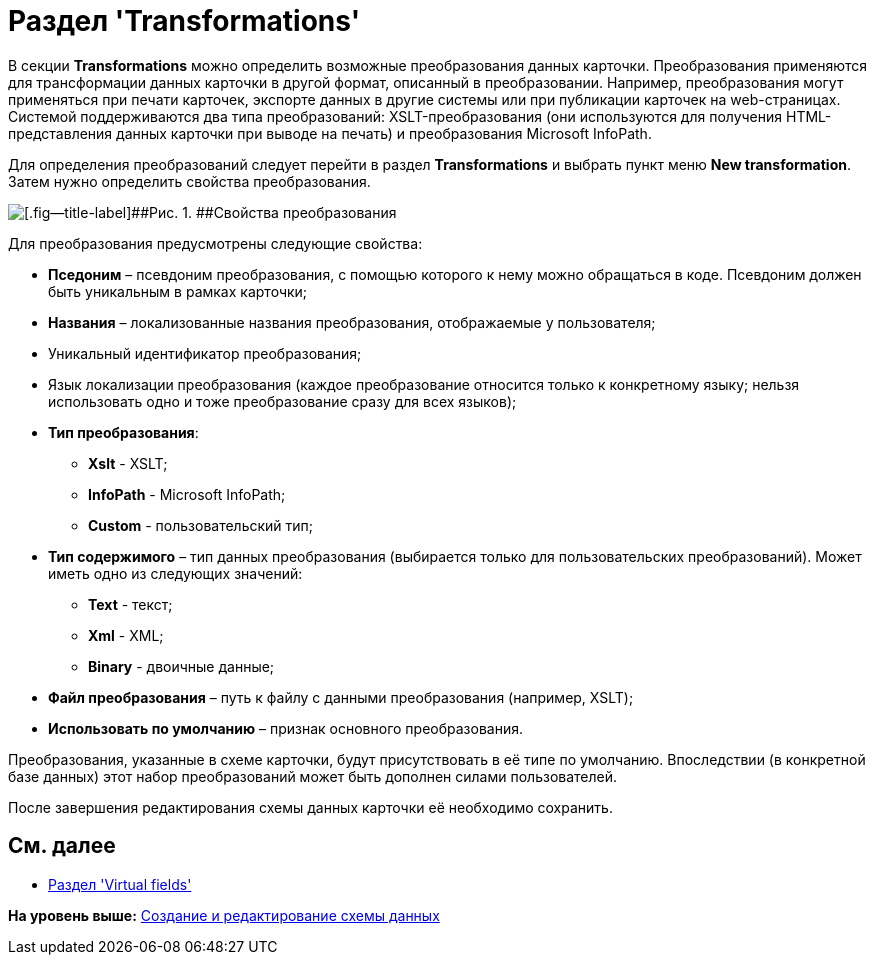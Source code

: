 = Раздел 'Transformations'

В секции [.keyword .wintitle]*Transformations* можно определить возможные преобразования данных карточки. Преобразования применяются для трансформации данных карточки в другой формат, описанный в преобразовании. Например, преобразования могут применяться при печати карточек, экспорте данных в другие системы или при публикации карточек на web-страницах. Системой поддерживаются два типа преобразований: XSLT-преобразования (они используются для получения HTML-представления данных карточки при выводе на печать) и преобразования Microsoft InfoPath.

Для определения преобразований следует перейти в раздел *Transformations* и выбрать пункт меню *New transformation*. Затем нужно определить свойства преобразования.

image::img/dev_card_19.png[[.fig--title-label]##Рис. 1. ##Свойства преобразования]

Для преобразования предусмотрены следующие свойства:

* [.ph .uicontrol]*Пседоним* – псевдоним преобразования, с помощью которого к нему можно обращаться в коде. Псевдоним должен быть уникальным в рамках карточки;
* [.ph .uicontrol]*Названия* – локализованные названия преобразования, отображаемые у пользователя;
* Уникальный идентификатор преобразования;
* Язык локализации преобразования (каждое преобразование относится только к конкретному языку; нельзя использовать одно и тоже преобразование сразу для всех языков);
* [.ph .uicontrol]*Тип преобразования*:
** *Xslt* - XSLT;
** *InfoPath* - Microsoft InfoPath;
** *Custom* - пользовательский тип;
* [.ph .uicontrol]*Тип содержимого* – тип данных преобразования (выбирается только для пользовательских преобразований). Может иметь одно из следующих значений:
** *Text* - текст;
** *Xml* - XML;
** *Binary* - двоичные данные;
* [.ph .uicontrol]*Файл преобразования* – путь к файлу с данными преобразования (например, XSLT);
* [.ph .uicontrol]*Использовать по умолчанию* – признак основного преобразования.

Преобразования, указанные в схеме карточки, будут присутствовать в её типе по умолчанию. Впоследствии (в конкретной базе данных) этот набор преобразований может быть дополнен силами пользователей.

После завершения редактирования схемы данных карточки её необходимо сохранить.

== См. далее

* xref:CardsDevDataSchemeSecVirtualFields.adoc[Раздел 'Virtual fields']

*На уровень выше:* xref:../pages/CardsDevDataSchemeCreate.adoc[Создание и редактирование схемы данных]
